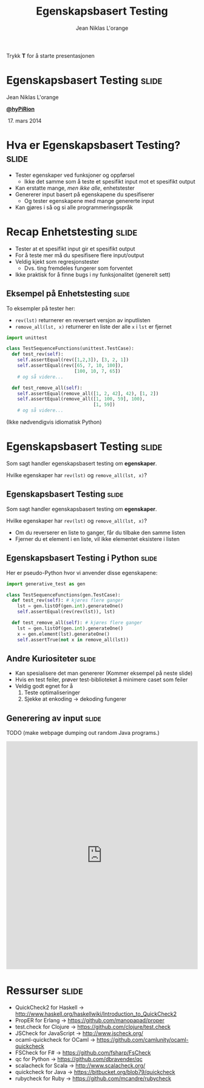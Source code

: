 #+TITLE: Egenskapsbasert Testing
#+AUTHOR: Jean Niklas L'orange

#+BEGIN_HTML
<p>Trykk <strong>T</strong> for å starte presentasjonen</p>
#+END_HTML

* Egenskapsbasert Testing                                             :slide:

#+BEGIN_HTML
<span class="center">
#+END_HTML
Jean Niklas L'orange

[[https://twitter.com/hyPiRion][*@hyPiRion*]]

 17. mars 2014
#+BEGIN_HTML
</span>
#+END_HTML

* Hva er Egenskapsbasert Testing?                                     :slide:

- Tester egenskaper ved funksjoner og oppførsel
  - Ikke det samme som å teste et spesifikt input mot et spesifikt output
- Kan erstatte mange, /men ikke alle/, enhetstester
- Genererer input basert på egenskapene du spesifiserer
  - Og tester egenskapene med mange genererte input
- Kan gjøres i så og si alle programmeringsspråk

* Recap Enhetstesting                                                 :slide:

- Tester at et spesifikt input gir et spesifikt output
- For å teste mer må du spesifisere flere input/output
- Veldig kjekt som regresjonstester
  - Dvs. ting fremdeles fungerer som forventet
- Ikke praktisk for å finne bugs i ny funksjonalitet (generelt sett)

** Eksempel på Enhetstesting                                          :slide:

To eksempler på tester her:

- =rev(lst)= returnerer en reversert versjon av inputlisten
- =remove_all(lst, x)= returnerer en liste der alle =x= i =lst= er fjernet

#+begin_src python
import unittest

class TestSequenceFunctions(unittest.TestCase):
  def test_rev(self):
    self.assertEqual(rev([1,2,3]), [3, 2, 1])
    self.assertEqual(rev([65, 7, 10, 100]),
                         [100, 10, 7, 65])
    # og så videre...

  def test_remove_all(self):
    self.assertEqual(remove_all([1, 2, 42], 42), [1, 2])
    self.assertEqual(remove_all([1, 100, 59], 100),
                                [1, 59])
    # og så videre...
#+end_src

(Ikke nødvendigvis idiomatisk Python)

* Egenskapsbasert Testing                                             :slide:

Som sagt handler egenskapsbasert testing om *egenskaper*.

Hvilke egenskaper har =rev(lst)= og =remove_all(lst, x)=?

** Egenskapsbasert Testing                                            :slide:

Som sagt handler egenskapsbasert testing om *egenskaper*.

Hvilke egenskaper har =rev(lst)= og =remove_all(lst, x)=?

- Om du reverserer en liste to ganger, får du tilbake den samme listen
- Fjerner du et element i en liste, vil ikke elementet eksistere i listen

** Egenskapsbasert Testing i Python                                   :slide:

Her er pseudo-Python hvor vi anvender disse egenskapene:

#+begin_src python
import generative_test as gen

class TestSequenceFunctions(gen.TestCase):
  def test_rev(self): # kjøres flere ganger
    lst = gen.listOf(gen.int).generateOne()
    self.assertEqual(rev(rev(lst)), lst)

  def test_remove_all(self): # kjøres flere ganger
    lst = gen.listOf(gen.int).generateOne()
    x = gen.element(lst).generateOne()
    self.assertTrue(not x in remove_all(lst))
#+end_src

** Andre Kuriositeter                                                 :slide:

- Kan spesialisere det man genererer
  (Kommer eksempel på neste slide)
- Hvis en test feiler, prøver test-biblioteket å minimere caset som feiler
- Veldig godt egnet for å
  1. Teste optimaliseringer
  2. Sjekke at enkoding → dekoding fungerer

** Generering av input                                                :slide:

TODO (make webpage dumping out random Java programs.)

#+BEGIN_HTML
<iframe src="http://hypirion.com/musings/understanding-persistent-vector-pt-1"
        frameborder="0" width="100%" height="600px"></iframe>
#+END_HTML

* Ressurser                                                           :slide:

- QuickCheck2 for Haskell →
  http://www.haskell.org/haskellwiki/Introduction_to_QuickCheck2
- PropER for Erlang → https://github.com/manopapad/proper
- test.check for Clojure → https://github.com/clojure/test.check
- JSCheck for JavaScript → http://www.jscheck.org/
- ocaml-quickcheck for OCaml → https://github.com/camlunity/ocaml-quickcheck
- FSCheck for F# → https://github.com/fsharp/FsCheck
- qc for Python → https://github.com/dbravender/qc
- scalacheck for Scala → http://www.scalacheck.org/
- quickcheck for Java → https://bitbucket.org/blob79/quickcheck
- rubycheck for Ruby → https://github.com/mcandre/rubycheck


#+OPTIONS: num:nil tags:t

#+TAGS: slide(s)

#+HTML_HEAD_EXTRA: <link rel="stylesheet" type="text/css" href="common.css" />
#+HTML_HEAD_EXTRA: <link rel="stylesheet" type="text/css" href="screen.css" media="screen" />
#+HTML_HEAD_EXTRA: <link rel="stylesheet" type="text/css" href="projection.css" media="projection" />
#+HTML_HEAD_EXTRA: <link rel="stylesheet" type="text/css" href="presenter.css" media="presenter" />

#+BEGIN_HTML
<script type="text/javascript" src="org-html-slideshow.js"></script>
#+END_HTML

# Local Variables:
# org-html-head-include-default-style: nil
# org-html-head-include-scripts: nil
# End:
